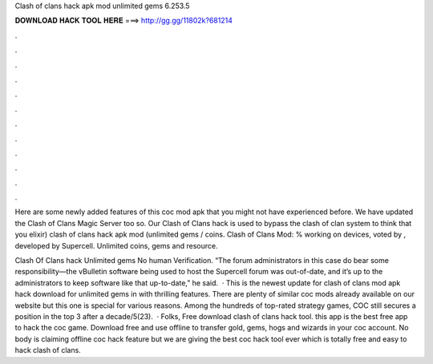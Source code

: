 Clash of clans hack apk mod unlimited gems 6.253.5



𝐃𝐎𝐖𝐍𝐋𝐎𝐀𝐃 𝐇𝐀𝐂𝐊 𝐓𝐎𝐎𝐋 𝐇𝐄𝐑𝐄 ===> http://gg.gg/11802k?681214



.



.



.



.



.



.



.



.



.



.



.



.

Here are some newly added features of this coc mod apk that you might not have experienced before. We have updated the Clash of Clans Magic Server too so. Our Clash of Clans hack is used to bypass the clash of clan system to think that you elixir) clash of clans hack apk mod (unlimited gems / coins. Clash of Clans Mod: % working on devices, voted by , developed by Supercell. Unlimited coins, gems and resource.

Clash Of Clans hack Unlimited gems No human Verification. “The forum administrators in this case do bear some responsibility—the vBulletin software being used to host the Supercell forum was out-of-date, and it’s up to the administrators to keep software like that up-to-date,” he said.  · This is the newest update for clash of clans mod apk hack download for unlimited gems in with thrilling features. There are plenty of similar coc mods already available on our website but this one is special for various reasons. Among the hundreds of top-rated strategy games, COC still secures a position in the top 3 after a decade/5(23).  · Folks, Free download clash of clans hack tool. this app is the best free app to hack the coc game. Download free and use offline to transfer gold, gems, hogs and wizards in your coc account. No body is claiming offline coc hack feature but we are giving the best coc hack tool ever which is totally free and easy to hack clash of clans.
